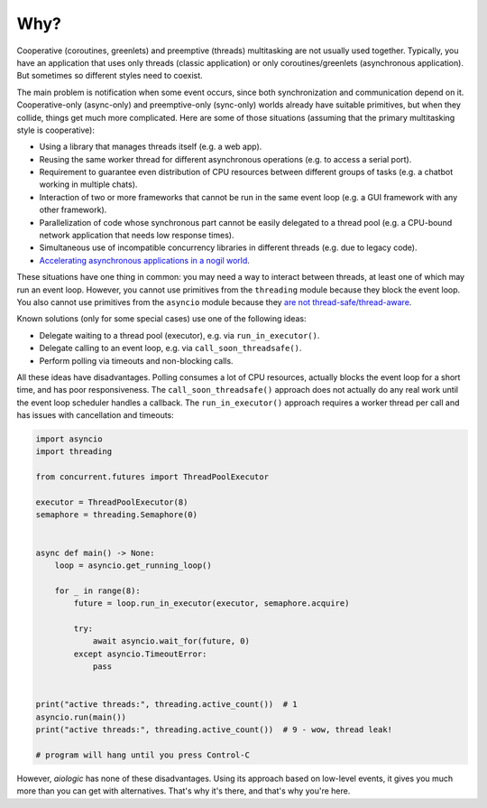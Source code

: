 ..
  SPDX-FileCopyrightText: 2025 Ilya Egorov <0x42005e1f@gmail.com>
  SPDX-License-Identifier: CC-BY-4.0

Why?
====

Cooperative (coroutines, greenlets) and preemptive (threads) multitasking
are not usually used together. Typically, you have an application that uses
only threads (classic application) or only coroutines/greenlets
(asynchronous application). But sometimes so different styles need to coexist.

.. tab:: cooperative multitasking (coroutines)

  .. code:: python

    # cooperative multitasking (deterministic execution order)

    async def foo():
        print("foo (in)")
        await asyncio.sleep(0)  # switch to bar()
        print("foo (out)")

    async def bar():
        print("bar (in)")
        await asyncio.sleep(0)  # switch to foo()
        print("bar (out)")

    async with asyncio.TaskGroup() as tg:
        tg.create_task(foo())
        tg.create_task(bar())

.. tab:: preemptive multitasking (threads)

  .. code:: python

    # preemptive multitasking (non-deterministic execution order)

    def foo():
        print("foo (in)")
        time.sleep(0)  # maybe switch to the main thread
        time.sleep(0)  # maybe switch to bar()
        print("foo (out)")

    def bar():
        print("bar (in)")
        time.sleep(0)  # maybe switch to the main thread
        time.sleep(0)  # maybe switch to foo()
        print("bar (out)")

    with ThreadPoolExecutor(2) as executor:
        executor.submit(foo)
        executor.submit(bar)

The main problem is notification when some event occurs,
since both synchronization and communication depend on it.
Cooperative-only (async-only) and preemptive-only (sync-only) worlds
already have suitable primitives, but when they collide,
things get much more complicated. Here are some of those situations
(assuming that the primary multitasking style is cooperative):

* Using a library that manages threads itself
  (e.g. a web app).
* Reusing the same worker thread for different asynchronous operations
  (e.g. to access a serial port).
* Requirement to guarantee even distribution of CPU resources
  between different groups of tasks
  (e.g. a chatbot working in multiple chats).
* Interaction of two or more frameworks
  that cannot be run in the same event loop
  (e.g. a GUI framework with any other framework).
* Parallelization of code whose synchronous part cannot be easily delegated
  to a thread pool
  (e.g. a CPU-bound network application that needs low response times).
* Simultaneous use of incompatible concurrency libraries in different threads
  (e.g. due to legacy code).
* `Accelerating asynchronous applications in a nogil world
  <https://discuss.python.org/t/asyncio-in-a-nogil-world/30694>`_.

These situations have one thing in common: you may need a way
to interact between threads, at least one of which may run an event loop.
However, you cannot use primitives from the ``threading`` module
because they block the event loop. You also cannot use primitives from
the ``asyncio`` module because they `are not thread-safe/thread-aware
<https://stackoverflow.com/a/79198672>`_.

Known solutions (only for some special cases) use one of the following ideas:

- Delegate waiting to a thread pool (executor),
  e.g. via ``run_in_executor()``.
- Delegate calling to an event loop,
  e.g. via ``call_soon_threadsafe()``.
- Perform polling via timeouts and non-blocking calls.

All these ideas have disadvantages. Polling consumes a lot of CPU resources,
actually blocks the event loop for a short time, and has poor responsiveness.
The ``call_soon_threadsafe()`` approach does not actually do any real work
until the event loop scheduler handles a callback.
The ``run_in_executor()`` approach requires a worker thread per call
and has issues with cancellation and timeouts:

.. code:: python

    import asyncio
    import threading

    from concurrent.futures import ThreadPoolExecutor

    executor = ThreadPoolExecutor(8)
    semaphore = threading.Semaphore(0)


    async def main() -> None:
        loop = asyncio.get_running_loop()

        for _ in range(8):
            future = loop.run_in_executor(executor, semaphore.acquire)

            try:
                await asyncio.wait_for(future, 0)
            except asyncio.TimeoutError:
                pass


    print("active threads:", threading.active_count())  # 1
    asyncio.run(main())
    print("active threads:", threading.active_count())  # 9 - wow, thread leak!

    # program will hang until you press Control-C

However, *aiologic* has none of these disadvantages.
Using its approach based on low-level events,
it gives you much more than you can get with alternatives.
That's why it's there, and that's why you're here.
